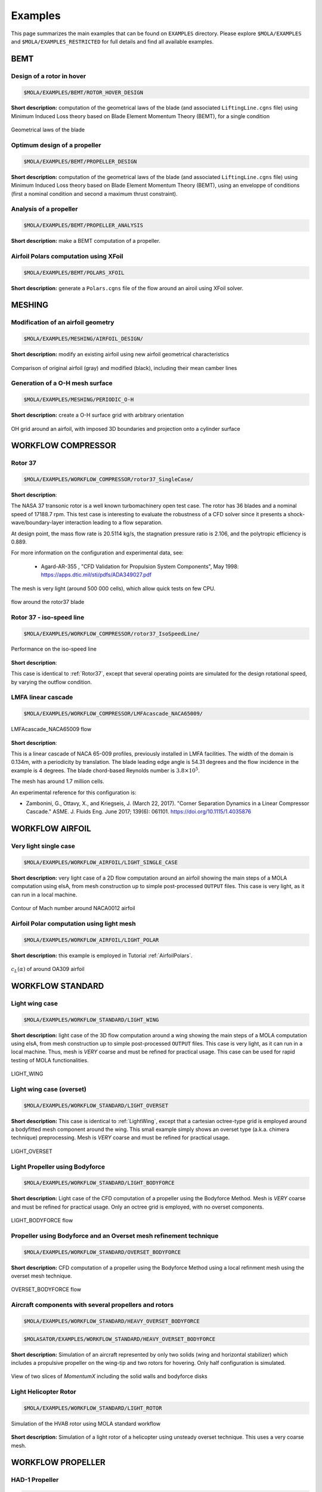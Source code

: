 .. _Examples:

Examples
========

This page summarizes the main examples that can be found on ``EXAMPLES`` directory.
Please explore ``$MOLA/EXAMPLES`` and ``$MOLA/EXAMPLES_RESTRICTED`` for full details
and find all available examples.

BEMT
----

Design of a rotor in hover
**************************

.. code-block:: bash

   $MOLA/EXAMPLES/BEMT/ROTOR_HOVER_DESIGN

**Short description:** computation of the geometrical laws of the blade
(and associated ``LiftingLine.cgns`` file)  using Minimum Induced Loss theory
based on Blade Element Momentum Theory (BEMT), for a single condition

.. figure:: ../../EXAMPLES/BEMT/ROTOR_HOVER_DESIGN/rotor_laws.svg
    :width: 60%
    :align: center

    Geometrical laws of the blade


Optimum design of a propeller
*****************************

.. code-block:: bash

   $MOLA/EXAMPLES/BEMT/PROPELLER_DESIGN

**Short description:** computation of the geometrical laws of the blade
(and associated ``LiftingLine.cgns`` file)  using Minimum Induced Loss theory
based on Blade Element Momentum Theory (BEMT), using an enveloppe of conditions 
(first a nominal condition and second a maximum thrust constraint).

Analysis of a propeller
***********************

.. code-block:: bash

   $MOLA/EXAMPLES/BEMT/PROPELLER_ANALYSIS

**Short description:** make a BEMT computation of a propeller.

Airfoil Polars computation using XFoil
**************************************

.. code-block:: bash

   $MOLA/EXAMPLES/BEMT/POLARS_XFOIL

**Short description:** generate a ``Polars.cgns`` file of the flow around an airoil 
using XFoil solver.

MESHING
-------

Modification of an airfoil geometry
***********************************

.. code-block:: bash

   $MOLA/EXAMPLES/MESHING/AIRFOIL_DESIGN/

**Short description:** modify an existing airfoil using new airfoil geometrical
characteristics

.. figure:: ../../EXAMPLES/MESHING/AIRFOIL_DESIGN/ModifyAirfoil.svg
    :width: 80%
    :align: center

    Comparison of original airfoil (gray) and modified (black), including their
    mean camber lines


Generation of a O-H mesh surface
********************************

.. code-block:: bash

   $MOLA/EXAMPLES/MESHING/PERIODIC_O-H

**Short description:** create a O-H surface grid with arbitrary orientation

.. figure:: ../../EXAMPLES/MESHING/PERIODIC_O-H/FRAMES/frame0039.png
    :width: 80%
    :align: center

    OH grid around an airfoil, with imposed 3D boundaries and projection onto
    a cylinder surface

WORKFLOW COMPRESSOR
-------------------

.. _Rotor37:

Rotor 37
********

.. code-block:: bash

    $MOLA/EXAMPLES/WORKFLOW_COMPRESSOR/rotor37_SingleCase/


**Short description**:

The NASA 37 transonic rotor is a well known turbomachinery open test case.
The rotor has 36 blades and a nominal speed of 17188.7 rpm.
This test case is interesting to evaluate the robustness of a CFD solver since
it presents a shock-wave/boundary-layer interaction leading to a flow separation.

At design point, the mass flow rate is 20.5114 kg/s, the stagnation pressure ratio is 2.106,
and the polytropic efficiency is 0.889.

For more information on the configuration and experimental data,
see:

 * Agard-AR-355 , "CFD Validation for Propulsion System Components", May 1998:
   https://apps.dtic.mil/sti/pdfs/ADA349027.pdf

The mesh is very light (around 500 000 cells), which allow quick tests on few CPU.

.. figure:: ../../EXAMPLES/WORKFLOW_COMPRESSOR/rotor37_SingleCase/flow_r37.png
    :width: 80%
    :align: center

    flow around the rotor37 blade


Rotor 37 - iso-speed line
*************************

.. code-block:: bash

    $MOLA/EXAMPLES/WORKFLOW_COMPRESSOR/rotor37_IsoSpeedLine/

.. figure:: ../../EXAMPLES/WORKFLOW_COMPRESSOR/rotor37_IsoSpeedLine/isoSpeedLine_with_annotation.png
    :width: 80%
    :align: center

    Performance on the iso-speed line

**Short description**:

This case is identical to :ref:`Rotor37`, except that several operating points
are simulated for the design rotational speed, by varying the outflow condition.



LMFA linear cascade
*******************

.. code-block:: bash

    $MOLA/EXAMPLES/WORKFLOW_COMPRESSOR/LMFAcascade_NACA65009/

.. figure:: ../../EXAMPLES/WORKFLOW_COMPRESSOR/LMFAcascade_NACA65009/flow_lmfa.png
    :width: 80%
    :align: center

    LMFAcascade_NACA65009 flow

**Short description**:

This is a linear cascade of NACA 65-009 profiles, previously installed in
LMFA facilities.
The width of the domain is 0.134m, with a periodicity by translation.
The blade leading edge angle is 54.31 degrees and the flow incidence in the
example is 4 degrees.
The blade chord-based Reynolds number is :math:`3.8 \times 10^5`.

The mesh has around 1.7 million cells.

An experimental reference for this configuration is:

* Zambonini, G., Ottavy, X., and Kriegseis, J. (March 22, 2017). "Corner Separation Dynamics in a Linear Compressor Cascade." ASME. J. Fluids Eng. June 2017; 139(6): 061101. https://doi.org/10.1115/1.4035876


WORKFLOW AIRFOIL
----------------

Very light single case
**********************

.. code-block:: bash

   $MOLA/EXAMPLES/WORKFLOW_AIRFOIL/LIGHT_SINGLE_CASE

**Short description:** very light case of a 2D flow computation around an airfoil
showing the main steps of a MOLA computation using elsA, from mesh construction
up to simple post-processed ``OUTPUT`` files. This case is very light, as it can
run in a local machine.

.. figure:: ../../EXAMPLES/WORKFLOW_AIRFOIL/LIGHT_SINGLE_CASE/flow_airfoil.png
    :width: 80%
    :align: center

    Contour of Mach number around NACA0012 airfoil


Airfoil Polar computation using light mesh
******************************************

.. code-block:: bash

   $MOLA/EXAMPLES/WORKFLOW_AIRFOIL/LIGHT_POLAR

**Short description:** this example is employed in Tutorial :ref:`AirfoilPolars`.

.. figure:: FIGURES/PolarsCL_OA309_original.svg
    :width: 80%
    :align: center

    :math:`c_L(\alpha)` of around OA309 airfoil



.. WORKFLOW AEROTHERMAL COUPLING
.. -----------------------------

.. Channel with two heated walls
.. *****************************

.. .. code-block:: bash

..     $MOLA/EXAMPLES/WORKFLOW_AEROTHERMAL_COUPLING/channel_2HeatedWalls_structured/

.. .. figure:: ../../EXAMPLES/WORKFLOW_AEROTHERMAL_COUPLING/channel_2HeatedWalls_structured/Temperature.png
..     :width: 100%
..     :align: center

..     Temperature inside the flow and the solid (top and bottom walls)

.. **Short description**

.. This test case is a 2D (one cell in Z direction) flow channel with heated walls on both sides.
.. elsA is used for the fluid domain (structured mesh), and Zset is used for the solid domain.

.. Upstream the heated walls, walls are adiabatic and viscous.
.. For the heated walls, a constant temperature (1500K for the bottom wall, 1300K
.. for the top wall) is imposed for the boudary conditions of the solid domain
.. (other than interfaces with the fluid domain).
.. At the interfaces between the fluid and the solid domains, the coupling is done
.. with a Dirichlet condition on the fluid side and a Robin condition on the solid side.

.. Correspondance between elsA and Zset Families :

.. ==========   =======
.. elsA         Zset
.. ==========   =======
.. BottomWall   nord
.. TopWall      sud1
.. ==========   =======

WORKFLOW STANDARD
-----------------

.. _LightWing:

Light wing case
***************

.. code-block:: bash

   $MOLA/EXAMPLES/WORKFLOW_STANDARD/LIGHT_WING


**Short description:** light case of the 3D flow computation around a wing
showing the main steps of a MOLA computation using elsA, from mesh construction
up to simple post-processed ``OUTPUT`` files. This case is very light, as it can
run in a local machine. Thus, mesh is *VERY* coarse and must be refined for
practical usage. This case can be used for rapid testing of MOLA functionalities.

.. figure:: ../../EXAMPLES/WORKFLOW_STANDARD/LIGHT_WING/flow_wing.png
    :width: 80%
    :align: center

    LIGHT_WING

Light wing case (overset)
*************************

.. code-block:: bash

   $MOLA/EXAMPLES/WORKFLOW_STANDARD/LIGHT_OVERSET


**Short description:** This case is identical to :ref:`LightWing`, except that
a cartesian octree-type grid is employed around a bodyfitted mesh component around
the wing. This small example simply shows an overset type (a.k.a. chimera technique)
preprocessing. Mesh is *VERY* coarse and must be refined for practical usage.

.. figure:: ../../EXAMPLES/WORKFLOW_STANDARD/LIGHT_OVERSET/flow_wing_ovt.png
    :width: 80%
    :align: center

    LIGHT_OVERSET


Light Propeller using Bodyforce
*******************************

.. code-block:: bash

   $MOLA/EXAMPLES/WORKFLOW_STANDARD/LIGHT_BODYFORCE


**Short description:** Light case of the CFD computation of a propeller using
the Bodyforce Method. Mesh is *VERY* coarse and must be refined for practical
usage. Only an octree grid is employed, with no overset components.

.. figure:: ../../EXAMPLES/WORKFLOW_STANDARD/LIGHT_BODYFORCE/flow_bfm.png
    :width: 80%
    :align: center

    LIGHT_BODYFORCE flow


Propeller using Bodyforce and an Overset mesh refinement technique
******************************************************************

.. code-block:: bash

   $MOLA/EXAMPLES/WORKFLOW_STANDARD/OVERSET_BODYFORCE


**Short description:** CFD computation of a propeller using
the Bodyforce Method using a local refinment mesh using the overset mesh technique.

.. figure:: ../../EXAMPLES/WORKFLOW_STANDARD/OVERSET_BODYFORCE/flow_bfm_ovt.png
    :width: 80%
    :align: center

    OVERSET_BODYFORCE flow

Aircraft components with several propellers and rotors
******************************************************

.. code-block:: bash

    $MOLA/EXAMPLES/WORKFLOW_STANDARD/HEAVY_OVERSET_BODYFORCE

.. code-block:: bash

    $MOLASATOR/EXAMPLES/WORKFLOW_STANDARD/HEAVY_OVERSET_BODYFORCE

**Short description:** Simulation of an aircraft represented
by only two solids (wing and horizontal stabilizer) which includes a propulsive
propeller on the wing-tip and two rotors for hovering. Only half configuration is
simulated.

.. figure:: ../../EXAMPLES/WORKFLOW_STANDARD/HEAVY_OVERSET_BODYFORCE/flow_bfm_hvy.png
    :width: 80%
    :align: center

    View of two slices of *MomentumX* including the solid walls and bodyforce
    disks

Light Helicopter Rotor
**********************

.. code-block:: bash

    $MOLA/EXAMPLES/WORKFLOW_STANDARD/LIGHT_ROTOR


.. figure:: ../../EXAMPLES/WORKFLOW_STANDARD/LIGHT_ROTOR/FRAMES/frame014400.png
    :width: 80%
    :align: center

    Simulation of the HVAB rotor using MOLA standard workflow


**Short description:** Simulation of a light rotor of a helicopter using unsteady
overset technique. This uses a very coarse mesh.

WORKFLOW PROPELLER
------------------

HAD-1 Propeller
***************

.. code-block:: bash

    $MOLA/EXAMPLES/WORKFLOW_PROPELLER/HAD-1

.. code-block:: bash

    $MOLASATOR/EXAMPLES/WORKFLOW_PROPELLER/HAD-1

.. figure:: ../../EXAMPLES/WORKFLOW_PROPELLER/HAD-1/flow_had1.png
    :width: 80%
    :align: center

    HAD-1 flow

**Short description:** Simulation of HAD-1 propeller in axial flight conditions.
This case features automatic full-match grid generation.
The input data for grid generation are the sections (airfoils) of the propeller
and the spinner profile curve.

Own designed propeller
**********************

.. code-block:: bash

    $MOLA/EXAMPLES/WORKFLOW_PROPELLER/BLADE_NACA_AIRFOIL

.. code-block:: bash

    $MOLASATOR/EXAMPLES/WORKFLOW_PROPELLER/BLADE_NACA_AIRFOIL

.. figure:: ../../EXAMPLES/WORKFLOW_PROPELLER/BLADE_NACA_AIRFOIL/flow_bladenaca.png
    :width: 80%
    :align: center

    BLADE_NACA_AIRFOIL flow


**Short description:** Simulation of a totally custom propeller in axial flight
conditions.
The case features automatic full-match grid generation.
Blade geometry can be defined either by geometrical laws, an existing LiftingLine,
or by passing sections interpolation.
The spinner profile is automatically generated using geometrical parameters.


WORKFLOW ORAS
-------------

ORAS case
*********

.. code-block:: bash

    $MOLA/EXAMPLES/WORKFLOW_ORAS/USF_NEXTAIR_SE


.. code-block:: bash

    $MOLASATOR/EXAMPLES/WORKFLOW_ORAS/USF_NEXTAIR_SE

.. figure:: ../../EXAMPLES/WORKFLOW_ORAS/USF_NEXTAIR_SE/flow_usf.png
    :width: 80%
    :align: center

    USF_NEXTAIR_SE flow


**Short description:** This example presents an Open Rotor and Stator (ORAS)
configuration for steady RANS computations with mixing-plane.



VPM
---

Several VPM examples of wings, rotors and propellers are available here:

.. code-block:: bash

    $MOLA/EXAMPLES/VPM/LIFTING_LINE

.. figure:: ../../EXAMPLES/VPM/QUADROTOR_KDE/flow_kde_quad.png
    :width: 80%
    :align: center

    Flow around the KDE quadcopter drone